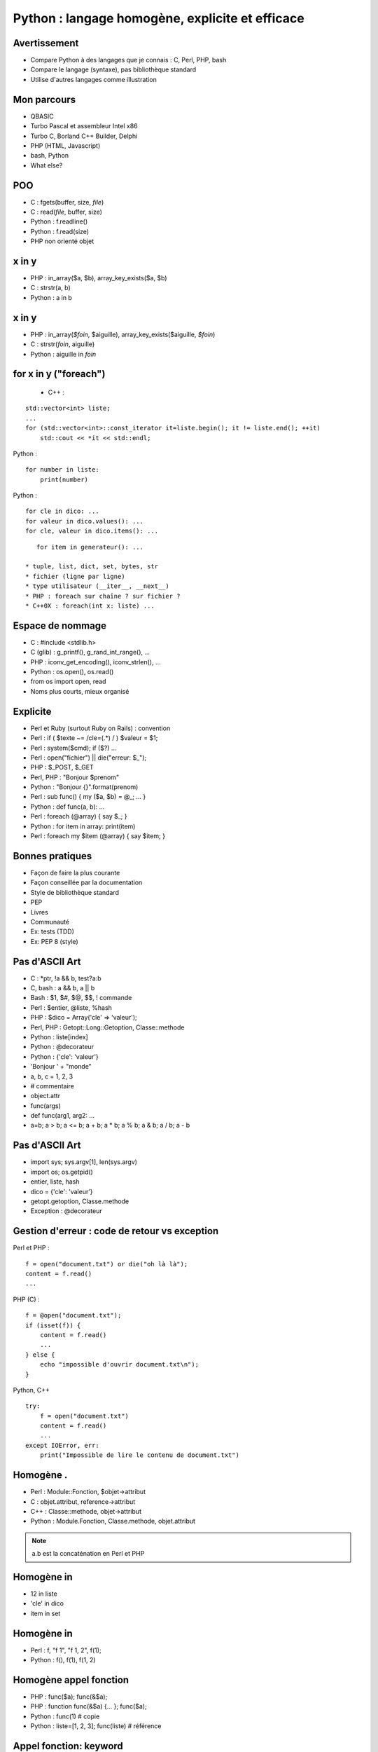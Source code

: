 ++++++++++++++++++++++++++++++++++++++++++++++++
Python : langage homogène, explicite et efficace
++++++++++++++++++++++++++++++++++++++++++++++++

Avertissement
=============

* Compare Python à des langages que je connais : C, Perl, PHP, bash
* Compare le langage (syntaxe), pas bibliothèque standard
* Utilise d'autres langages comme illustration

Mon parcours
============

* QBASIC
* Turbo Pascal et assembleur Intel x86
* Turbo C, Borland C++ Builder, Delphi
* PHP (HTML, Javascript)
* bash, Python
* What else?

.. Delphi

POO
===

* C : fgets(buffer, size, *file*)
* C : read(*file*, buffer, size)
* Python : f.readline()
* Python : f.read(size)
* PHP non orienté objet

x in y
======

* PHP : in_array($a, $b), array_key_exists($a, $b)
* C : strstr(a, b)
* Python : a in b

x in y
======

* PHP : in_array(*$foin*, $aiguille), array_key_exists($aiguille, *$foin*)
* C : strstr(*foin*, aiguille)
* Python : aiguille in *foin*

for x in y ("foreach")
======================

 * C++ :

::

    std::vector<int> liste;
    ...
    for (std::vector<int>::const_iterator it=liste.begin(); it != liste.end(); ++it)
        std::cout << *it << std::endl;

Python : ::

    for number in liste:
        print(number)

Python : ::

    for cle in dico: ...
    for valeur in dico.values(): ...
    for cle, valeur in dico.items(): ...

::

    for item in generateur(): ...

 * tuple, list, dict, set, bytes, str
 * fichier (ligne par ligne)
 * type utilisateur (__iter__, __next__)
 * PHP : foreach sur chaîne ? sur fichier ?
 * C++0X : foreach(int x: liste) ...

Espace de nommage
=================

* C : #include <stdlib.h>
* C (glib) : g_printf(), g_rand_int_range(), ...
* PHP : iconv_get_encoding(), iconv_strlen(), ...
* Python : os.open(), os.read()
* from os import open, read
* Noms plus courts, mieux organisé

Explicite
=========

* Perl et Ruby (surtout Ruby on Rails) : convention
* Perl : if ( $texte ~= /cle=(.*) / ) $valeur = $1;
* Perl : system($cmd); if ($?) ...
* Perl : open("fichier") || die("erreur: $_");
* PHP : $_POST, $_GET
* Perl, PHP : "Bonjour $prenom"
* Python : "Bonjour {}".format(prenom)

* Perl : sub func() { my ($a, $b) = @_; ... }
* Python : def func(a, b): ...

* Perl : foreach (@array) { say $_; }
* Python : for item in array: print(item)
* Perl : foreach my $item (@array) { say $item; }

Bonnes pratiques
================

* Façon de faire la plus courante
* Façon conseillée par la documentation
* Style de bibliothèque standard
* PEP
* Livres
* Communauté
* Ex: tests (TDD)
* Ex: PEP 8 (style)

Pas d'ASCII Art
===============

* C : \*ptr, !a && b, test?a:b
* C, bash : a && b, a || b
* Bash : $1, $#, $@, $$, ! commande
* Perl : $entier, @liste, %hash
* PHP : $dico = Array('cle' => 'valeur');
* Perl, PHP : Getopt::Long::Getoption, Classe::methode

* Python : liste[index]
* Python : @decorateur
* Python : {'cle': 'valeur'}

* 'Bonjour ' + "monde"
* a, b, c = 1, 2, 3
* # commentaire
* object.attr
* func(args)
* def func(arg1, arg2: ...
* a=b; a > b; a <= b; a + b; a * b; a % b; a & b; a / b; a - b


.. Perl : local $| = 1;

Pas d'ASCII Art
===============

* import sys; sys.argv[1], len(sys.argv)
* import os; os.getpid()
* entier, liste, hash
* dico = {'cle': 'valeur'}
* getopt.getoption, Classe.methode
* Exception : @decorateur

Gestion d'erreur : code de retour vs exception
==============================================


Perl et PHP : ::

    f = open("document.txt") or die("oh là là");
    content = f.read()
    ...

PHP (C) : ::

    f = @open("document.txt");
    if (isset(f)) {
        content = f.read()
        ...
    } else {
        echo "impossible d'ouvrir document.txt\n");
    }

Python, C++ ::

    try:
        f = open("document.txt")
        content = f.read()
        ...
    except IOError, err:
        print("Impossible de lire le contenu de document.txt")

Homogène .
==========

* Perl : Module::Fonction, $objet->attribut
* C : objet.attribut, reference->attribut
* C++ : Classe::methode, objet->attribut
* Python : Module.Fonction, Classe.methode, objet.attribut

.. note:: a.b est la concaténation en Perl et PHP

Homogène in
===========

* 12 in liste
* 'cle' in dico
* item in set

Homogène in
===========

* Perl : f, "f 1", "f 1, 2", f(1);
* Python : f(), f(1), f(1, 2)

Homogène appel fonction
=======================

* PHP : func($a); func(&$a);
* PHP : function func(&$a) {... }; func($a);
* Python : func(1) # copie
* Python : liste=[1, 2, 3]; func(liste) # référence

Appel fonction: keyword
=======================

* PHP : myopen('/etc/password', Array('encoding' => 'utf-8'))
* Python : fichier = open("/etc/passwd", encoding="utf-8")
* Keyword-only arguments

Callback
========

* Perl : process(&func) => ?
* Perl : \&func ?
* PHP : process('func', $data) => eval($name); $item ?
* C : process(func, data) => func(item)
* Python : process(func, data) => func(item)

Effet de bord
=============

* C : if ((a=*ptr++)) { ... }
* Python : if a = b: ... # interdit !

None
====

* C : char* func() => NULL, int func() => -1 # un seul type de retour
* C : bool func(int \*result) => true / false
* PHP : if (isset($_GET['page'])) ...
* Perl : while (defined (my $error = <>)) ...
* Python : tableau=[1, 2, 3]; tableu[42] # IndexError !

with
====

::

    with tempfile.NamedTemporaryFile() as log:
        tmp.write("test")
        # remove the temporary file

::

    lock = threading.Lock()
    with lock:
        # critical section
        if not text:
            return
        print("text=")
        print(text)

Slice
=====

::

    x=[1, 2, 3, 4, 5]
    assert x[:3] == [1, 2, 3]
    x[1:3] == [9]

 * tuple, list, bytes, str
 * pas en PHP

Lacunes
=======

* a="abc", => a est un tuple
* print "abc", => pas de retour à la ligne
* func((a,)) pas très lisible
* Pas d'enum => bibliothèques
* Pas de switch => voir PEP
* Pas de constante => module Python écrit en C
* (Pas de regex : pas de DSL)
* DeprecationWarning, ResourceWarning => python -Wd
* Adoption progression des nouveautés par la bibliothèque standard (with)
* Python lent et utilise beaucoup de mémoire => PyPy

Conclusion
==========

* Syntaxe explicite
* Langage homogène
* Python prend le meilleur de chaque langage

